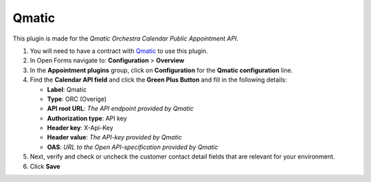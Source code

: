 ======
Qmatic
======

This plugin is made for the *Qmatic Orchestra Calendar Public Appointment API*.

#. You will need to have a contract with `Qmatic`_ to use this plugin.
#. In Open Forms navigate to: **Configuration** > **Overview**
#. In the **Appointment plugins** group, click on **Configuration** for the **Qmatic configuration** line.
#. Find the **Calendar API field** and click the **Green Plus Button** and fill in the following details:

   * **Label**: Qmatic
   * **Type**: ORC (Overige)
   * **API root URL**: *The API endpoint provided by Qmatic*
   * **Authorization type**: API key
   * **Header key**: X-Api-Key
   * **Header value**: *The API-key provided by Qmatic*
   * **OAS**: *URL to the Open API-specification provided by Qmatic*

#. Next, verify and check or uncheck the customer contact detail fields that are
   relevant for your environment.

#. Click **Save**

.. _`Qmatic`: https://www.qmatic.com/solutions/online-appointment-booking/
